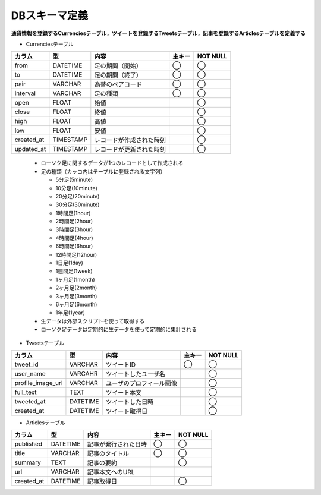 DBスキーマ定義
==============

**通貨情報を登録するCurrenciesテーブル，ツイートを登録するTweetsテーブル，記事を登録するArticlesテーブルを定義する**

- Currenciesテーブル

+------------+-----------+--------------------------+--------+------------+
| カラム     | 型        | 内容                     | 主キー | NOT NULL   |
+============+===========+==========================+========+============+
| from       | DATETIME  | 足の期間（開始）         | ◯      | ◯          |
+------------+-----------+--------------------------+--------+------------+
| to         | DATETIME  | 足の期間（終了）         | ◯      | ◯          |
+------------+-----------+--------------------------+--------+------------+
| pair       | VARCHAR   | 為替のペアコード         | ◯      | ◯          |
+------------+-----------+--------------------------+--------+------------+
| interval   | VARCHAR   | 足の種類                 | ◯      | ◯          |
+------------+-----------+--------------------------+--------+------------+
| open       | FLOAT     | 始値                     |        | ◯          |
+------------+-----------+--------------------------+--------+------------+
| close      | FLOAT     | 終値                     |        | ◯          |
+------------+-----------+--------------------------+--------+------------+
| high       | FLOAT     | 高値                     |        | ◯          |
+------------+-----------+--------------------------+--------+------------+
| low        | FLOAT     | 安値                     |        | ◯          |
+------------+-----------+--------------------------+--------+------------+
| created_at | TIMESTAMP | レコードが作成された時刻 |        | ◯          |
+------------+-----------+--------------------------+--------+------------+
| updated_at | TIMESTAMP | レコードが更新された時刻 |        | ◯          |
+------------+-----------+--------------------------+--------+------------+

  - ローソク足に関するデータが1つのレコードとして作成される
  - 足の種類（カッコ内はテーブルに登録される文字列）

    - 5分足(5minute)
    - 10分足(10minute)
    - 20分足(20minute)
    - 30分足(30minute)
    - 1時間足(1hour)
    - 2時間足(2hour)
    - 3時間足(3hour)
    - 4時間足(4hour)
    - 6時間足(6hour)
    - 12時間足(12hour)
    - 1日足(1day)
    - 1週間足(1week)
    - 1ヶ月足(1month)
    - 2ヶ月足(2month)
    - 3ヶ月足(3month)
    - 6ヶ月足(6month)
    - 1年足(1year)

  - 生データは外部スクリプトを使って取得する
  - ローソク足データは定期的に生データを使って定期的に集計される

- Tweetsテーブル

+---------------------+-----------+---------------------------+----------+-------------+
| カラム              | 型        | 内容                      | 主キー   | NOT NULL    |
+=====================+===========+===========================+==========+=============+
| tweet_id            | VARCHAR   | ツイートID                | ◯        | ◯           |
+---------------------+-----------+---------------------------+----------+-------------+
| user_name           | VARCAHR   | ツイートしたユーザ名      |          | ◯           |
+---------------------+-----------+---------------------------+----------+-------------+
| profile_image_url   | VARCHAR   | ユーザのプロフィール画像  |          | ◯           |
+---------------------+-----------+---------------------------+----------+-------------+
| full_text           | TEXT      | ツイート本文              |          | ◯           |
+---------------------+-----------+---------------------------+----------+-------------+
| tweeted_at          | DATETIME  | ツイートした日時          |          | ◯           |
+---------------------+-----------+---------------------------+----------+-------------+
| created_at          | DATETIME  | ツイート取得日            |          | ◯           |
+---------------------+-----------+---------------------------+----------+-------------+

- Articlesテーブル

+--------------+-----------+-------------------------+----------+-------------+
| カラム       | 型        | 内容                    | 主キー   | NOT NULL    |
+==============+===========+=========================+==========+=============+
| published    | DATETIME  | 記事が発行された日時    | ◯        | ◯           |
+--------------+-----------+-------------------------+----------+-------------+
| title        | VARCHAR   | 記事のタイトル          | ◯        | ◯           |
+--------------+-----------+-------------------------+----------+-------------+
| summary      | TEXT      | 記事の要約              |          | ◯           |
+--------------+-----------+-------------------------+----------+-------------+
| url          | VARCHAR   | 記事本文へのURL         |          |             |
+--------------+-----------+-------------------------+----------+-------------+
| created_at   | DATETIME  | 記事取得日              |          | ◯           |
+--------------+-----------+-------------------------+----------+-------------+
